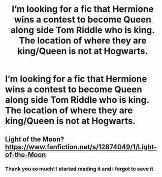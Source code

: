 #+TITLE: I’m looking for a fic that Hermione wins a contest to become Queen along side Tom Riddle who is king. The location of where they are king/Queen is not at Hogwarts.

* I’m looking for a fic that Hermione wins a contest to become Queen along side Tom Riddle who is king. The location of where they are king/Queen is not at Hogwarts.
:PROPERTIES:
:Author: LunaTheThestral
:Score: 0
:DateUnix: 1526842166.0
:DateShort: 2018-May-20
:FlairText: Fic Search
:END:

** Light of the Moon? [[https://www.fanfiction.net/s/12874049/1/Light-of-the-Moon]]
:PROPERTIES:
:Author: Jora_Dyn
:Score: 1
:DateUnix: 1527141909.0
:DateShort: 2018-May-24
:END:

*** Thank you so much! I started reading it and i forgot to save it
:PROPERTIES:
:Author: LunaTheThestral
:Score: 1
:DateUnix: 1527211358.0
:DateShort: 2018-May-25
:END:
